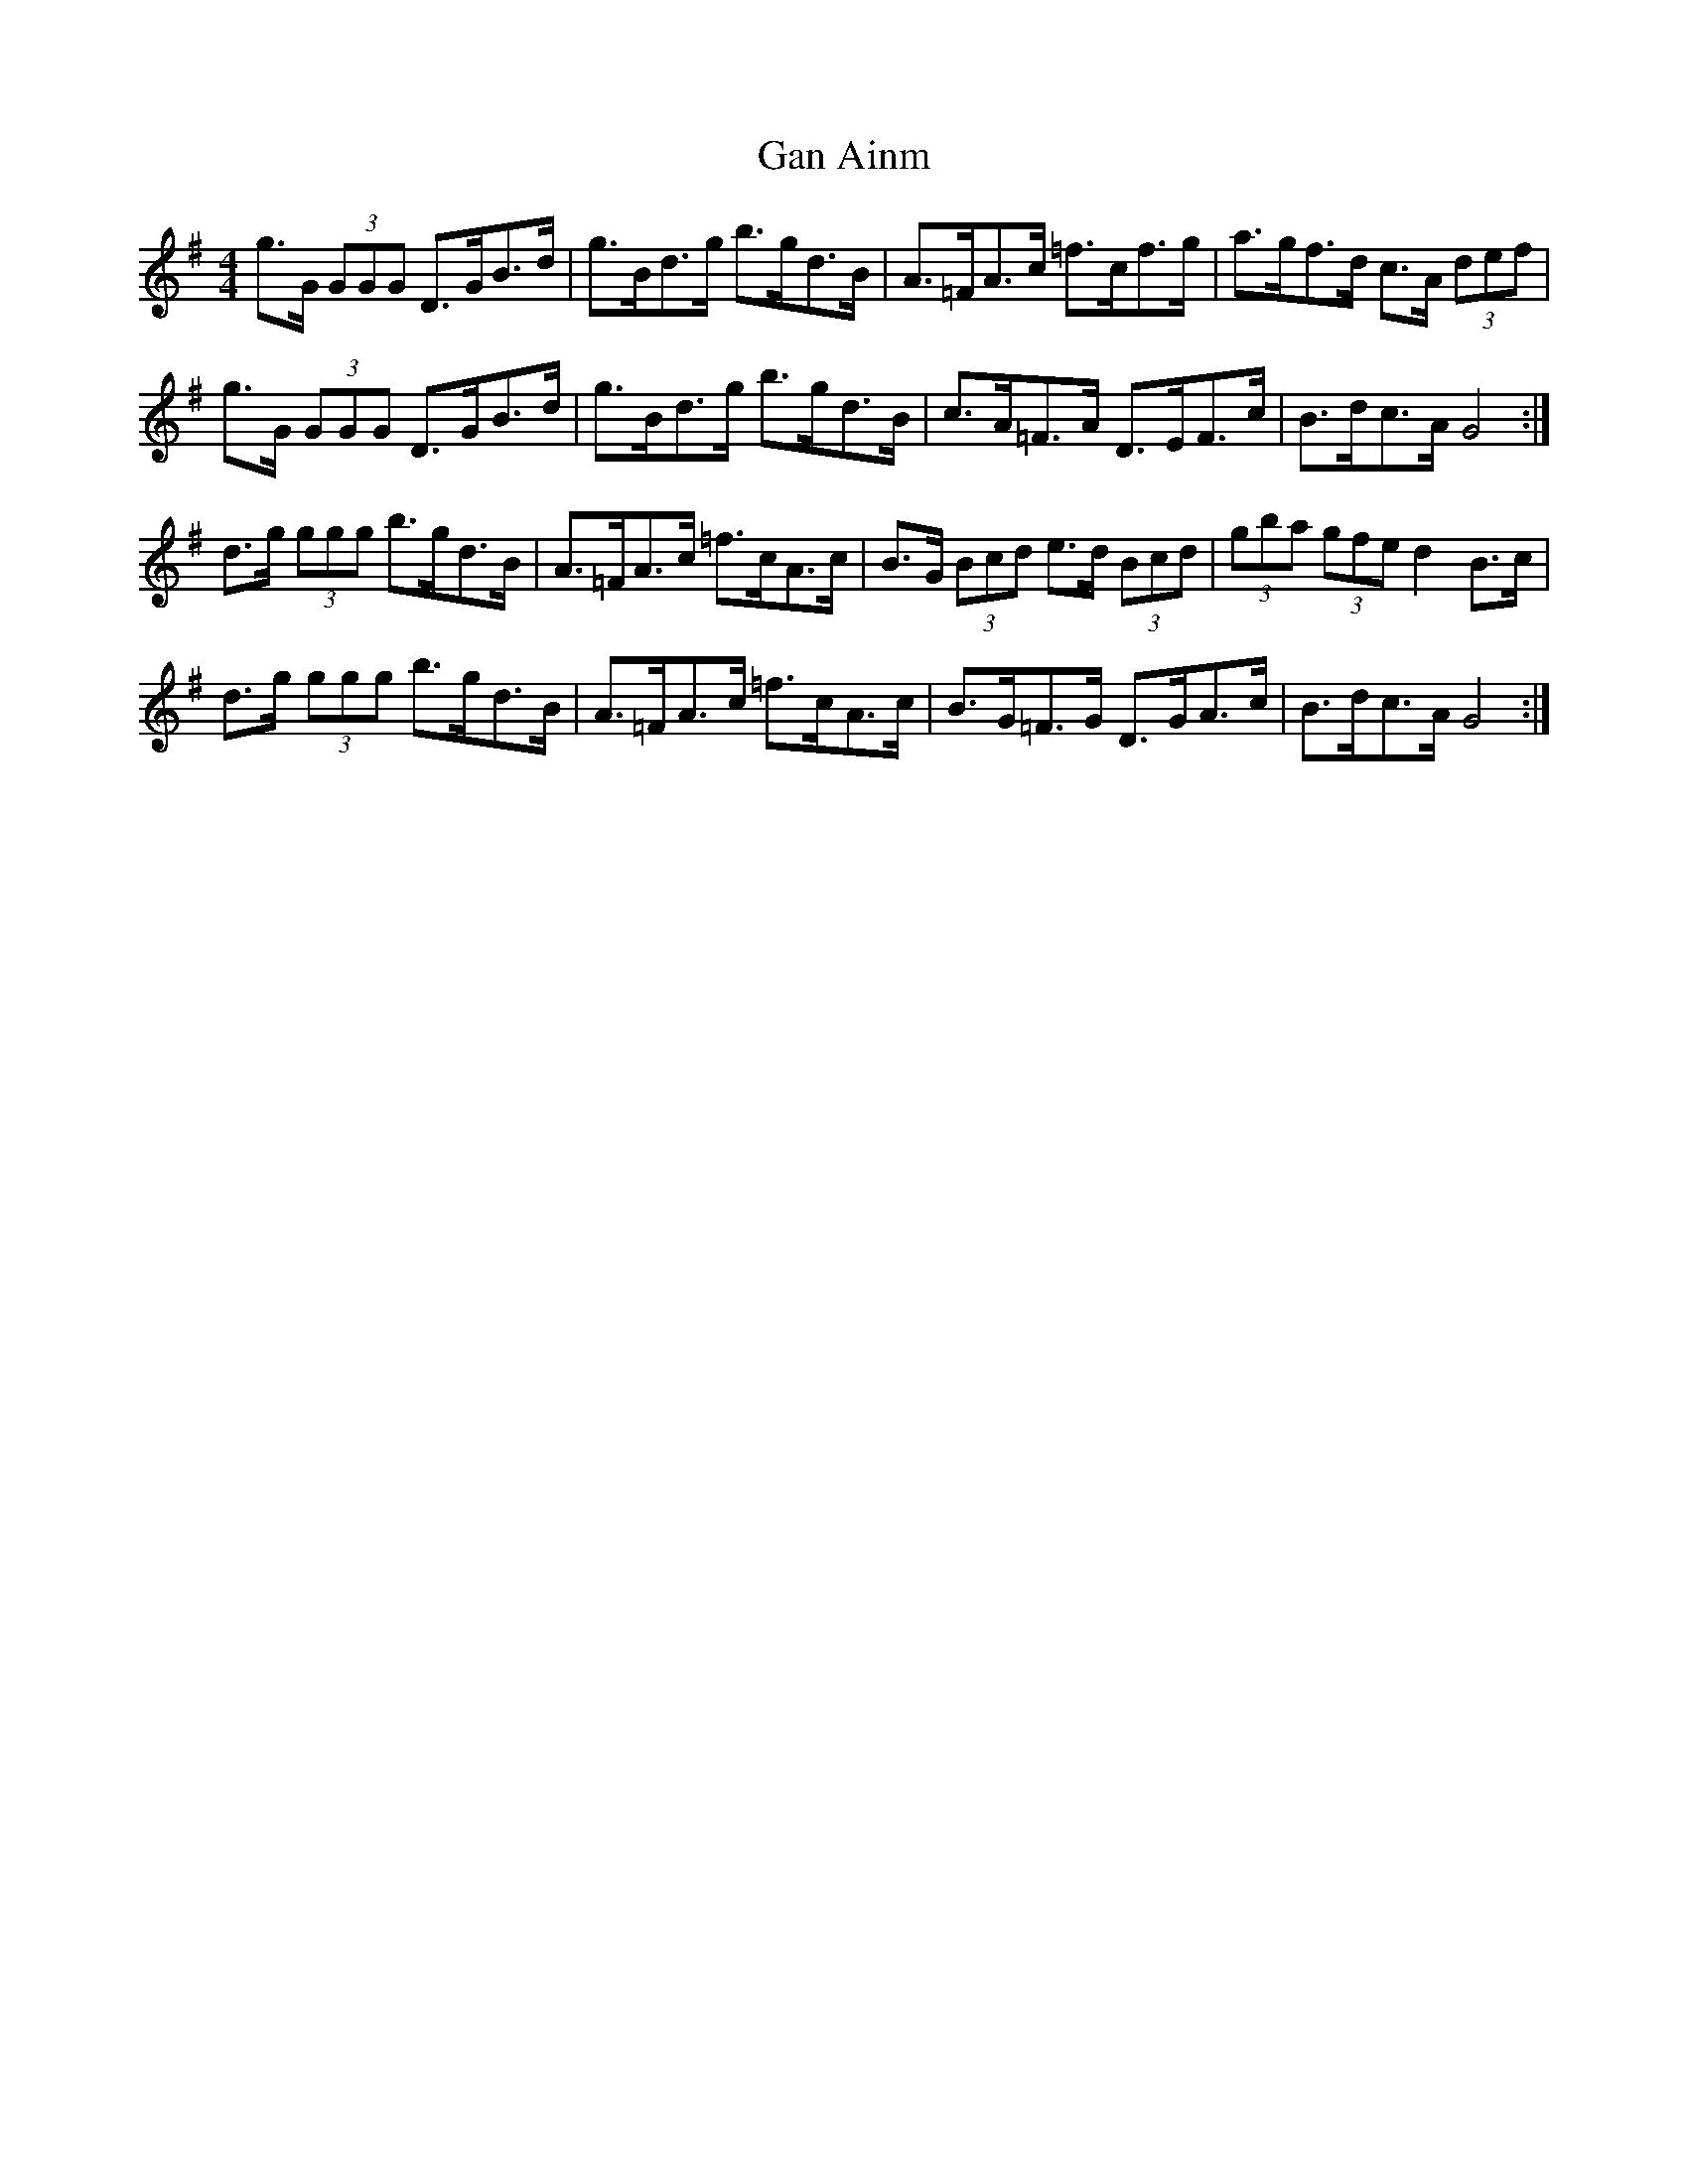 X: 14500
T: Gan Ainm
R: hornpipe
M: 4/4
K: Gmajor
g>G (3GGG D>GB>d|g>Bd>g b>gd>B|A>=FA>c =f>cf>g|a>gf>d c>A (3def|
g>G (3GGG D>GB>d|g>Bd>g b>gd>B|c>A=F>A D>EF>c|B>dc>A G4:|
d>g (3ggg b>gd>B|A>=FA>c =f>cA>c|B>G (3Bcd e>d (3Bcd|(3gba (3gfe d2 B>c|
d>g (3ggg b>gd>B|A>=FA>c =f>cA>c|B>G=F>G D>GA>c|B>dc>A G4:|

